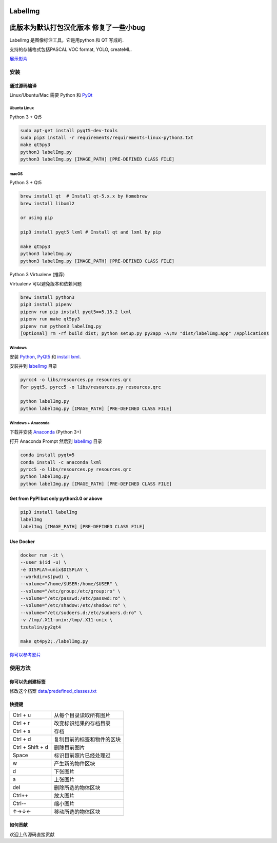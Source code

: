 LabelImg
========
此版本为默认打包汉化版本 修复了一些小bug
========

.. image:: https://img.shields.io/pypi/v/labelimg.svg
        :target: https://pypi.python.org/pypi/labelimg

.. image:: https://img.shields.io/github/workflow/status/tzutalin/labelImg/Package?style=for-the-badge   :alt: GitHub Workflow Status

.. image:: https://img.shields.io/badge/lang-en-blue.svg
        :target: https://github.com/tzutalin/labelImg

.. image:: https://img.shields.io/badge/lang-zh-green.svg
        :target: https://github.com/tzutalin/labelImg/blob/master/readme/README.zh.rst

.. image:: https://img.shields.io/badge/lang-jp-green.svg
        :target: https://github.com/tzutalin/labelImg/blob/master/readme/README.jp.rst

.. image:: /resources/icons/app.png
    :width: 200px
    :align: center

LabelImg 是图像标注工具，它是用python 和 QT 写成的.

支持的存储格式包括PASCAL VOC format, YOLO, createML.

.. image:: https://raw.githubusercontent.com/tzutalin/labelImg/master/demo/demo3.jpg
     :alt: Demo Image

.. image:: https://raw.githubusercontent.com/tzutalin/labelImg/master/demo/demo.jpg
     :alt: Demo Image

`展示影片 <https://youtu.be/p0nR2YsCY_U>`__

安装
------------------


通过源码编译
~~~~~~~~~~~~~~~~~

Linux/Ubuntu/Mac 需要 Python 和 `PyQt <https://pypi.org/project/PyQt5/>`__

Ubuntu Linux
^^^^^^^^^^^^

Python 3 + Qt5

.. code:: shell

    sudo apt-get install pyqt5-dev-tools
    sudo pip3 install -r requirements/requirements-linux-python3.txt
    make qt5py3
    python3 labelImg.py
    python3 labelImg.py [IMAGE_PATH] [PRE-DEFINED CLASS FILE]

macOS
^^^^^

Python 3 + Qt5

.. code:: shell

    brew install qt  # Install qt-5.x.x by Homebrew
    brew install libxml2

    or using pip

    pip3 install pyqt5 lxml # Install qt and lxml by pip

    make qt5py3
    python3 labelImg.py
    python3 labelImg.py [IMAGE_PATH] [PRE-DEFINED CLASS FILE]


Python 3 Virtualenv (推荐)

Virtualenv 可以避免版本和依赖问题

.. code:: shell

    brew install python3
    pip3 install pipenv
    pipenv run pip install pyqt5==5.15.2 lxml
    pipenv run make qt5py3
    pipenv run python3 labelImg.py
    [Optional] rm -rf build dist; python setup.py py2app -A;mv "dist/labelImg.app" /Applications


Windows
^^^^^^^

安装 `Python <https://www.python.org/downloads/windows/>`__,
`PyQt5 <https://www.riverbankcomputing.com/software/pyqt/download5>`__
和 `install lxml <http://lxml.de/installation.html>`__.

安装并到 `labelImg <#labelimg>`__ 目录

.. code:: shell

    pyrcc4 -o libs/resources.py resources.qrc
    For pyqt5, pyrcc5 -o libs/resources.py resources.qrc

    python labelImg.py
    python labelImg.py [IMAGE_PATH] [PRE-DEFINED CLASS FILE]

Windows + Anaconda
^^^^^^^^^^^^^^^^^^

下载并安装 `Anaconda <https://www.anaconda.com/download/#download>`__ (Python 3+)

打开 Anaconda Prompt 然后到 `labelImg <#labelimg>`__ 目录

.. code:: shell

    conda install pyqt=5
    conda install -c anaconda lxml
    pyrcc5 -o libs/resources.py resources.qrc
    python labelImg.py
    python labelImg.py [IMAGE_PATH] [PRE-DEFINED CLASS FILE]

Get from PyPI but only python3.0 or above
~~~~~~~~~~~~~~~~~~~~~~~~~~~~~~~~~~~~~~~~~

.. code:: shell

    pip3 install labelImg
    labelImg
    labelImg [IMAGE_PATH] [PRE-DEFINED CLASS FILE]


Use Docker
~~~~~~~~~~~~~~~~~
.. code:: shell

    docker run -it \
    --user $(id -u) \
    -e DISPLAY=unix$DISPLAY \
    --workdir=$(pwd) \
    --volume="/home/$USER:/home/$USER" \
    --volume="/etc/group:/etc/group:ro" \
    --volume="/etc/passwd:/etc/passwd:ro" \
    --volume="/etc/shadow:/etc/shadow:ro" \
    --volume="/etc/sudoers.d:/etc/sudoers.d:ro" \
    -v /tmp/.X11-unix:/tmp/.X11-unix \
    tzutalin/py2qt4

    make qt4py2;./labelImg.py

`你可以参考影片  <https://youtu.be/nw1GexJzbCI>`__


使用方法
-----

你可以先创建标签
~~~~~~~~~~~~~~~~~~~~~~~~~~

修改这个档案
`data/predefined\_classes.txt <https://github.com/tzutalin/labelImg/blob/master/data/predefined_classes.txt>`__

快捷键
~~~~~~~

+--------------------+--------------------------------------------+
| Ctrl + u           | 从每个目录读取所有图片                     |
+--------------------+--------------------------------------------+
| Ctrl + r           | 改变标识结果的存档目录                     |
+--------------------+--------------------------------------------+
| Ctrl + s           | 存档                                       |
+--------------------+--------------------------------------------+
| Ctrl + d           | 复制目前的标签和物件的区块                 |
+--------------------+--------------------------------------------+
| Ctrl + Shift + d   | 删除目前图片                               |
+--------------------+--------------------------------------------+
| Space              | 标识目前照片已经处理过                     |
+--------------------+--------------------------------------------+
| w                  | 产生新的物件区块                           |
+--------------------+--------------------------------------------+
| d                  | 下张图片                                   |
+--------------------+--------------------------------------------+
| a                  | 上张图片                                   |
+--------------------+--------------------------------------------+
| del                | 删除所选的物体区块                         |
+--------------------+--------------------------------------------+
| Ctrl++             | 放大图片                                   |
+--------------------+--------------------------------------------+
| Ctrl--             | 缩小图片                                   |
+--------------------+--------------------------------------------+
| ↑→↓←               | 移动所选的物体区块                         |
+--------------------+--------------------------------------------+

如何贡献
~~~~~~~~~~~~~~~~~

欢迎上传源码直接贡献
